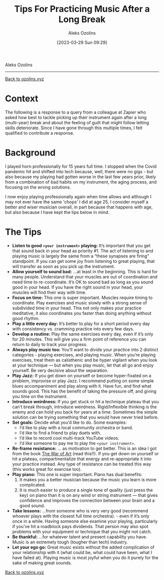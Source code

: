 #+title:      Tips For Practicing Music After a Long Break
#+date:       [2023-03-29 Sun 09:29]
#+options: toc:nil num:nil
#+author: Aleks Ozolins

Aleks Ozolins
-----
[[file:index.org][Back to ozolins.xyz]]

* Context

The following is a response to a query from a colleague at Zapier who asked how best to tackle picking up their instrument again after a long (multi-year) break and about the feeling of guilt that might follow letting skills deteriorate. Since I have gone through this multiple times, I felt qualified to contribute a response.

* Background

I played horn professionally for 15 years full time. I stopped when the Covid pandemic hit and shifted into tech because, well, there were no gigs - but also because my playing had gotten worse in the last few years prior, likely from a combination of bad habits on my instrument, the aging process, and focusing on the wrong solutions.

I now enjoy playing professionally again when time allows and although I may not ever have the same 'chops' I did at age 25, I consider myself a better and wiser musician overall, in part because that happens with age, but also because I have kept the tips below in mind. 

* The Tips

- *Listen to good =<your instrument>= playing:* It’s important that you get that sound back in your head as priority #1. The act of listening to and playing music is largely the same from a “these synapses are firing” standpoint. If you can get some joy from listening to great playing, that will transfer as soon as you pick up the instrument.
- *Allow yourself to sound bad:* ...at least in the beginning. This is hard for many people. Understand that your muscles are out of coordination and need time to re-coordinate. It’s OK to sound bad as long as you sound good in your head. If you have the right sound in your head, your muscles will find their way with time.
- *Focus on time:* This one is super important. Muscles require timing to coordinate. Play exercises and music slowly with a strong sense of subdivided time in your head. This not only makes your practice meditative, it also coordinates you faster than doing anything without good rhythm.
- *Play a little every day:* It’s better to play for a short period every day with consistency vs. cramming practice into every few days.
- *Develop a routine:* Play the same exercises every day, even if it’s only for 20 minutes. This will give you a firm point of reference you can return to daily to track your progress.
- *Always play music too:* You’ll want to divide your practice into 2 distinct categories - playing exercises, and playing music. When you’re playing exercises, treat them as calisthenic and be hyper vigilant when you look at your technique — but when you play music, let that all go and enjoy yourself. Be very decisive about the separation.
- *Play Jazz:* If you get down on yourself or become hyper-fixated on a problem, improvise or play Jazz. I recommend putting on some simple blues accompaniment and play along with it. Have fun, and find what sounds good. This has the benefit of taking the pressure off, and giving you time on the instrument.
- *Introduce weirdness:* If you get stuck or hit a technique plateau that you can’t break through, introduce weirdness. Rigid/Inflexible thinking is the enemy and can hold you back for years at a time. Sometimes the simple solution can be trying something that you would have never tried before.
- *Set goals:* Decide what you’d like to do. Some examples:
  + I’d like to play with a local community orchestra or band.
  + I’d like to find a friend to play duets with.
  + I’d like to record cool multi-track YouTube videos.
  + I’d like someone to pay me to play the =<your instrument>=.
- *Re-frame resistance:* ... as motivation to get better. This is an idea I got from the book [[https://www.amazon.com/War-Art-Through-Creative-Battles/dp/1936891026][The War of Art]] (read this!!). If you get down on yourself or hit a plateau, compartmentalize that energy and re-appropriate it into your practice instead. Any type of resistance can be treated this way (this works great for exercise too).
- *Play piano:* This one is super important. Piano has dual benefits:
  1) It makes you a better musician because the music you learn is more complicated.
  2) It is much easier to produce a single tone of quality (just press the key) on piano than it is on any wind or string instrument — that gives confidence and improves the connection between your brain and a good sound.
- *Take lessons:* ...from someone who is very very good (recommend whoever plays with the closest full time orchestra). - even if it’s only once in a while. Having someone else examine your playing, particularly if you’ve hit a roadblock pays dividends. That person may also spot problems with your equipment or technique that you might not catch.
- *Be thankful:* ...for whatever talent and present capability you have. Music is an extremely tough (tougher than tech) industry.
- *Let your ego go:* Great music exists without the added complication of your relationship with it (what could be, what could have been, what I have failed at). Playing music is most joyful when you do it purely for the sake of making great sounds.

[[file:index.org][Back to ozolins.xyz]]
